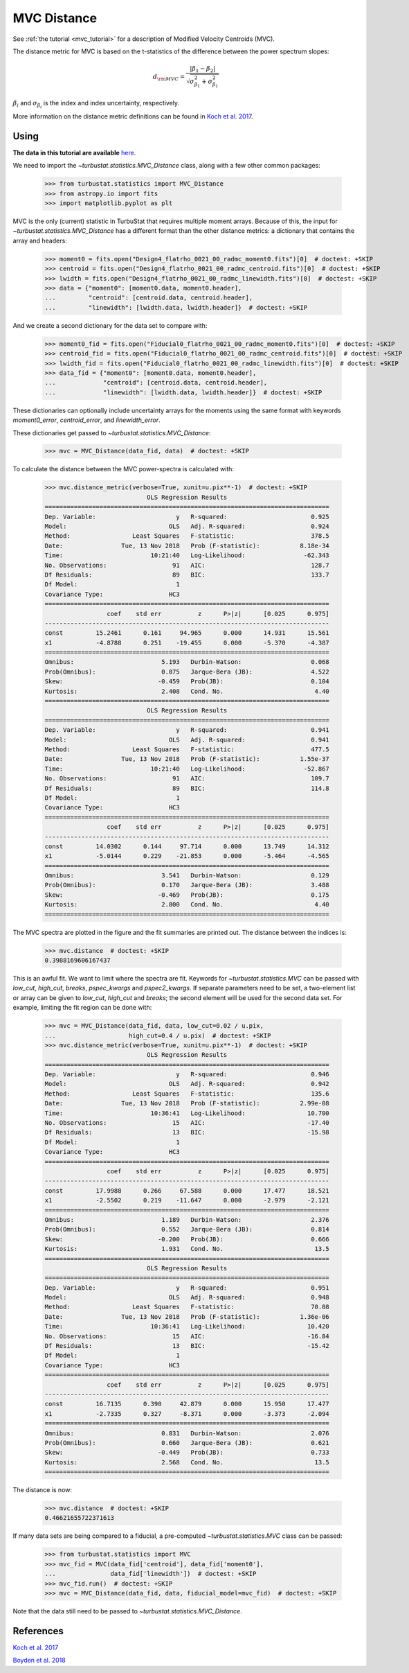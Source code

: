.. _mvcdistmet:

************
MVC Distance
************

See :ref:`the tutorial <mvc_tutorial>` for a description of Modified Velocity Centroids (MVC).

The distance metric for MVC is based on the t-statistics of the difference between the power spectrum slopes:

.. math::
    d_{\rm MVC} = \frac{\left| \beta_1 - \beta_2 \right|}{\sqrt{\sigma_{\beta_1}^2 + \sigma_{\beta_1}^2}}

:math:`\beta_i` and :math:`\sigma_{\beta_i}` is the index and index uncertainty, respectively.

More information on the distance metric definitions can be found in `Koch et al. 2017 <https://ui.adsabs.harvard.edu/#abs/2017MNRAS.471.1506K/abstract>`_.


Using
-----

**The data in this tutorial are available** `here <https://girder.hub.yt/#user/57b31aee7b6f080001528c6d/folder/59721a30cc387500017dbe37>`_.

We need to import the `~turbustat.statistics.MVC_Distance` class, along with a few other common packages:

    >>> from turbustat.statistics import MVC_Distance
    >>> from astropy.io import fits
    >>> import matplotlib.pyplot as plt

MVC is the only (current) statistic in TurbuStat that requires multiple moment arrays. Because of this, the input for `~turbustat.statistics.MVC_Distance` has a different format than the other distance metrics: a dictionary that contains the array and headers:

    >>> moment0 = fits.open("Design4_flatrho_0021_00_radmc_moment0.fits")[0]  # doctest: +SKIP
    >>> centroid = fits.open("Design4_flatrho_0021_00_radmc_centroid.fits")[0]  # doctest: +SKIP
    >>> lwidth = fits.open("Design4_flatrho_0021_00_radmc_linewidth.fits")[0]  # doctest: +SKIP
    >>> data = {"moment0": [moment0.data, moment0.header],
    ...         "centroid": [centroid.data, centroid.header],
    ...         "linewidth": [lwidth.data, lwidth.header]}  # doctest: +SKIP

And we create a second dictionary for the data set to compare with:

    >>> moment0_fid = fits.open("Fiducial0_flatrho_0021_00_radmc_moment0.fits")[0]  # doctest: +SKIP
    >>> centroid_fid = fits.open("Fiducial0_flatrho_0021_00_radmc_centroid.fits")[0]  # doctest: +SKIP
    >>> lwidth_fid = fits.open("Fiducial0_flatrho_0021_00_radmc_linewidth.fits")[0]  # doctest: +SKIP
    >>> data_fid = {"moment0": [moment0.data, moment0.header],
    ...             "centroid": [centroid.data, centroid.header],
    ...             "linewidth": [lwidth.data, lwidth.header]}  # doctest: +SKIP

These dictionaries can optionally include uncertainty arrays for the moments using the same format with keywords `moment0_error`, `centroid_error`, and `linewidth_error`.

These dictionaries get passed to `~turbustat.statistics.MVC_Distance`:

    >>> mvc = MVC_Distance(data_fid, data)  # doctest: +SKIP

To calculate the distance between the MVC power-spectra is calculated with:

    >>> mvc.distance_metric(verbose=True, xunit=u.pix**-1)  # doctest: +SKIP
                                OLS Regression Results
    ==============================================================================
    Dep. Variable:                      y   R-squared:                       0.925
    Model:                            OLS   Adj. R-squared:                  0.924
    Method:                 Least Squares   F-statistic:                     378.5
    Date:                Tue, 13 Nov 2018   Prob (F-statistic):           8.18e-34
    Time:                        10:21:40   Log-Likelihood:                -62.343
    No. Observations:                  91   AIC:                             128.7
    Df Residuals:                      89   BIC:                             133.7
    Df Model:                           1
    Covariance Type:                  HC3
    ==============================================================================
                     coef    std err          z      P>|z|      [0.025      0.975]
    ------------------------------------------------------------------------------
    const         15.2461      0.161     94.965      0.000      14.931      15.561
    x1            -4.8788      0.251    -19.455      0.000      -5.370      -4.387
    ==============================================================================
    Omnibus:                        5.193   Durbin-Watson:                   0.068
    Prob(Omnibus):                  0.075   Jarque-Bera (JB):                4.522
    Skew:                          -0.459   Prob(JB):                        0.104
    Kurtosis:                       2.408   Cond. No.                         4.40
    ==============================================================================
                                OLS Regression Results
    ==============================================================================
    Dep. Variable:                      y   R-squared:                       0.941
    Model:                            OLS   Adj. R-squared:                  0.941
    Method:                 Least Squares   F-statistic:                     477.5
    Date:                Tue, 13 Nov 2018   Prob (F-statistic):           1.55e-37
    Time:                        10:21:40   Log-Likelihood:                -52.867
    No. Observations:                  91   AIC:                             109.7
    Df Residuals:                      89   BIC:                             114.8
    Df Model:                           1
    Covariance Type:                  HC3
    ==============================================================================
                     coef    std err          z      P>|z|      [0.025      0.975]
    ------------------------------------------------------------------------------
    const         14.0302      0.144     97.714      0.000      13.749      14.312
    x1            -5.0144      0.229    -21.853      0.000      -5.464      -4.565
    ==============================================================================
    Omnibus:                        3.541   Durbin-Watson:                   0.129
    Prob(Omnibus):                  0.170   Jarque-Bera (JB):                3.488
    Skew:                          -0.469   Prob(JB):                        0.175
    Kurtosis:                       2.800   Cond. No.                         4.40
    ==============================================================================

.. image:: images/mvc_distmet.png

The MVC spectra are plotted in the figure and the fit summaries are printed out. The distance between the indices is:

    >>> mvc.distance  # doctest: +SKIP
    0.3988169606167437

This is an awful fit. We want to limit where the spectra are fit. Keywords for `~turbustat.statistics.MVC` can be passed with `low_cut`, `high_cut`, `breaks`, `pspec_kwargs` and `pspec2_kwargs`. If separate parameters need to be set, a two-element list or array can be given to `low_cut`, `high_cut` and `breaks`; the second element will be used for the second data set. For example, limiting the fit region can be done with:

    >>> mvc = MVC_Distance(data_fid, data, low_cut=0.02 / u.pix,
    ...                    high_cut=0.4 / u.pix)  # doctest: +SKIP
    >>> mvc.distance_metric(verbose=True, xunit=u.pix**-1)  # doctest: +SKIP
                                OLS Regression Results
    ==============================================================================
    Dep. Variable:                      y   R-squared:                       0.946
    Model:                            OLS   Adj. R-squared:                  0.942
    Method:                 Least Squares   F-statistic:                     135.6
    Date:                Tue, 13 Nov 2018   Prob (F-statistic):           2.99e-08
    Time:                        10:36:41   Log-Likelihood:                 10.700
    No. Observations:                  15   AIC:                            -17.40
    Df Residuals:                      13   BIC:                            -15.98
    Df Model:                           1
    Covariance Type:                  HC3
    ==============================================================================
                     coef    std err          z      P>|z|      [0.025      0.975]
    ------------------------------------------------------------------------------
    const         17.9988      0.266     67.588      0.000      17.477      18.521
    x1            -2.5502      0.219    -11.647      0.000      -2.979      -2.121
    ==============================================================================
    Omnibus:                        1.189   Durbin-Watson:                   2.376
    Prob(Omnibus):                  0.552   Jarque-Bera (JB):                0.814
    Skew:                          -0.200   Prob(JB):                        0.666
    Kurtosis:                       1.931   Cond. No.                         13.5
    ==============================================================================
                                OLS Regression Results
    ==============================================================================
    Dep. Variable:                      y   R-squared:                       0.951
    Model:                            OLS   Adj. R-squared:                  0.948
    Method:                 Least Squares   F-statistic:                     70.08
    Date:                Tue, 13 Nov 2018   Prob (F-statistic):           1.36e-06
    Time:                        10:36:41   Log-Likelihood:                 10.420
    No. Observations:                  15   AIC:                            -16.84
    Df Residuals:                      13   BIC:                            -15.42
    Df Model:                           1
    Covariance Type:                  HC3
    ==============================================================================
                     coef    std err          z      P>|z|      [0.025      0.975]
    ------------------------------------------------------------------------------
    const         16.7135      0.390     42.879      0.000      15.950      17.477
    x1            -2.7335      0.327     -8.371      0.000      -3.373      -2.094
    ==============================================================================
    Omnibus:                        0.831   Durbin-Watson:                   2.076
    Prob(Omnibus):                  0.660   Jarque-Bera (JB):                0.621
    Skew:                          -0.449   Prob(JB):                        0.733
    Kurtosis:                       2.568   Cond. No.                         13.5
    ==============================================================================

.. image:: images/mvc_distmet_lims.png

The distance is now:

    >>> mvc.distance  # doctest: +SKIP
    0.46621655722371613

If many data sets are being compared to a fiducial, a pre-computed `~turbustat.statistics.MVC` class can be passed:

    >>> from turbustat.statistics import MVC
    >>> mvc_fid = MVC(data_fid['centroid'], data_fid['moment0'],
    ...               data_fid['linewidth'])  # doctest: +SKIP
    >>> mvc_fid.run()  # doctest: +SKIP
    >>> mvc = MVC_Distance(data_fid, data, fiducial_model=mvc_fid)  # doctest: +SKIP

Note that the data still need to be passed to `~turbustat.statistics.MVC_Distance`.

References
----------

`Koch et al. 2017 <https://ui.adsabs.harvard.edu/#abs/2017MNRAS.471.1506K/abstract>`_

`Boyden et al. 2018 <https://ui.adsabs.harvard.edu/#abs/2018ApJ...860..157B/abstract>`_
